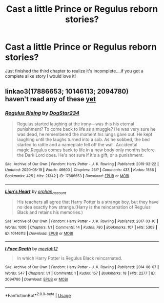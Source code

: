 #+TITLE: Cast a little Prince or Regulus reborn stories?

* Cast a little Prince or Regulus reborn stories?
:PROPERTIES:
:Author: Ich_bin_du88
:Score: 5
:DateUnix: 1590605284.0
:DateShort: 2020-May-27
:FlairText: Request
:END:
Just finished the third chapter to realize it's incomplete....if you got a complete alike story I would love it!


** linkao3(17886653; 10146113; 2094780)\\
haven't read any of these [[https://archiveofourown.org/works?utf8=%E2%9C%93&work_search%5Bsort_column%5D=kudos_count&work_search%5Bother_tag_names%5D=Reincarnation&work_search%5Bexcluded_tag_names%5D=&work_search%5Bcrossover%5D=F&work_search%5Bcomplete%5D=&work_search%5Bwords_from%5D=&work_search%5Bwords_to%5D=&work_search%5Bdate_from%5D=&work_search%5Bdate_to%5D=&work_search%5Bquery%5D=&work_search%5Blanguage_id%5D=en&commit=Sort+and+Filter&tag_id=Regulus+Black][yet]]
:PROPERTIES:
:Author: aMiserable_creature
:Score: 2
:DateUnix: 1590608887.0
:DateShort: 2020-May-28
:END:

*** [[https://archiveofourown.org/works/17886653][*/Regulus Rising/*]] by [[https://www.archiveofourown.org/users/DogStar234/pseuds/DogStar234][/DogStar234/]]

#+begin_quote
  Regulus started laughing at the irony---was this his eternal punishment? To come back to life as a muggle? He was very sure he was dead, he remembered the moment his lungs gave out. He kept laughing until the laughs turned into a sob. As he sobbed, the bed started to rattle and a nameplate fell off the wall. Accidental magic.Regulus comes back to life in a new body only months before the Dark Lord does. He's not sure if it's a gift, or a punishment.
#+end_quote

^{/Site/:} ^{Archive} ^{of} ^{Our} ^{Own} ^{*|*} ^{/Fandom/:} ^{Harry} ^{Potter} ^{-} ^{J.} ^{K.} ^{Rowling} ^{*|*} ^{/Published/:} ^{2019-02-22} ^{*|*} ^{/Updated/:} ^{2020-05-19} ^{*|*} ^{/Words/:} ^{46600} ^{*|*} ^{/Chapters/:} ^{25/?} ^{*|*} ^{/Comments/:} ^{433} ^{*|*} ^{/Kudos/:} ^{1556} ^{*|*} ^{/Bookmarks/:} ^{425} ^{*|*} ^{/Hits/:} ^{21342} ^{*|*} ^{/ID/:} ^{17886653} ^{*|*} ^{/Download/:} ^{[[https://archiveofourown.org/downloads/17886653/Regulus%20Rising.epub?updated_at=1589910921][EPUB]]} ^{or} ^{[[https://archiveofourown.org/downloads/17886653/Regulus%20Rising.mobi?updated_at=1589910921][MOBI]]}

--------------

[[https://archiveofourown.org/works/10146113][*/Lion's Heart/*]] by [[https://www.archiveofourown.org/users/orphan_account/pseuds/orphan_account][/orphan_account/]]

#+begin_quote
  His teachers all agree that Harry Potter is a strange boy, but they have no idea exactly how strange.(Harry is the reincarnation of Regulus Black and retains his memories.)
#+end_quote

^{/Site/:} ^{Archive} ^{of} ^{Our} ^{Own} ^{*|*} ^{/Fandom/:} ^{Harry} ^{Potter} ^{-} ^{J.} ^{K.} ^{Rowling} ^{*|*} ^{/Published/:} ^{2017-03-10} ^{*|*} ^{/Words/:} ^{1000} ^{*|*} ^{/Chapters/:} ^{1/1} ^{*|*} ^{/Comments/:} ^{14} ^{*|*} ^{/Kudos/:} ^{780} ^{*|*} ^{/Bookmarks/:} ^{107} ^{*|*} ^{/Hits/:} ^{5303} ^{*|*} ^{/ID/:} ^{10146113} ^{*|*} ^{/Download/:} ^{[[https://archiveofourown.org/downloads/10146113/Lions%20Heart.epub?updated_at=1548312330][EPUB]]} ^{or} ^{[[https://archiveofourown.org/downloads/10146113/Lions%20Heart.mobi?updated_at=1548312330][MOBI]]}

--------------

[[https://archiveofourown.org/works/2094780][*/I Face Death/*]] by [[https://www.archiveofourown.org/users/meetah12/pseuds/meetah12][/meetah12/]]

#+begin_quote
  In which Harry Potter is Regulus Black reincarnated.
#+end_quote

^{/Site/:} ^{Archive} ^{of} ^{Our} ^{Own} ^{*|*} ^{/Fandom/:} ^{Harry} ^{Potter} ^{-} ^{J.} ^{K.} ^{Rowling} ^{*|*} ^{/Published/:} ^{2014-08-07} ^{*|*} ^{/Words/:} ^{547} ^{*|*} ^{/Chapters/:} ^{1/1} ^{*|*} ^{/Comments/:} ^{1} ^{*|*} ^{/Kudos/:} ^{157} ^{*|*} ^{/Bookmarks/:} ^{18} ^{*|*} ^{/Hits/:} ^{2277} ^{*|*} ^{/ID/:} ^{2094780} ^{*|*} ^{/Download/:} ^{[[https://archiveofourown.org/downloads/2094780/I%20Face%20Death.epub?updated_at=1407384574][EPUB]]} ^{or} ^{[[https://archiveofourown.org/downloads/2094780/I%20Face%20Death.mobi?updated_at=1407384574][MOBI]]}

--------------

*FanfictionBot*^{2.0.0-beta} | [[https://github.com/tusing/reddit-ffn-bot/wiki/Usage][Usage]]
:PROPERTIES:
:Author: FanfictionBot
:Score: 1
:DateUnix: 1590608901.0
:DateShort: 2020-May-28
:END:
